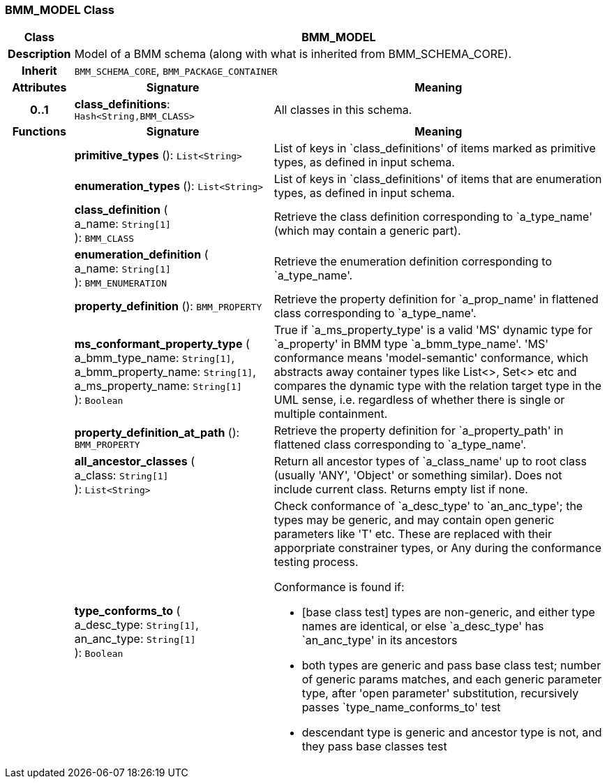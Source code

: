 === BMM_MODEL Class

[cols="^1,3,5"]
|===
h|*Class*
2+^h|*BMM_MODEL*

h|*Description*
2+a|Model of a BMM schema (along with what is inherited from BMM_SCHEMA_CORE).

h|*Inherit*
2+|`BMM_SCHEMA_CORE`, `BMM_PACKAGE_CONTAINER`

h|*Attributes*
^h|*Signature*
^h|*Meaning*

h|*0..1*
|*class_definitions*: `Hash<String,BMM_CLASS>`
a|All classes in this schema.
h|*Functions*
^h|*Signature*
^h|*Meaning*

h|
|*primitive_types* (): `List<String>`
a|List of keys in `class_definitions' of items marked as primitive types, as defined in input schema.

h|
|*enumeration_types* (): `List<String>`
a|List of keys in `class_definitions' of items that are enumeration types, as defined in input schema.

h|
|*class_definition* ( +
a_name: `String[1]` +
): `BMM_CLASS`
a|Retrieve the class definition corresponding to `a_type_name' (which may contain a generic part).

h|
|*enumeration_definition* ( +
a_name: `String[1]` +
): `BMM_ENUMERATION`
a|Retrieve the enumeration definition corresponding to `a_type_name'.

h|
|*property_definition* (): `BMM_PROPERTY`
a|Retrieve the property definition for `a_prop_name' in flattened class corresponding to `a_type_name'.

h|
|*ms_conformant_property_type* ( +
a_bmm_type_name: `String[1]`, +
a_bmm_property_name: `String[1]`, +
a_ms_property_name: `String[1]` +
): `Boolean`
a|True if `a_ms_property_type' is a valid 'MS' dynamic type for `a_property' in BMM type `a_bmm_type_name'. 'MS' conformance means 'model-semantic' conformance, which abstracts away container types like List<>, Set<> etc and compares the dynamic type with the relation target type in the UML sense, i.e. regardless of whether there is single or multiple containment.

h|
|*property_definition_at_path* (): `BMM_PROPERTY`
a|Retrieve the property definition for `a_property_path' in flattened class corresponding to `a_type_name'.

h|
|*all_ancestor_classes* ( +
a_class: `String[1]` +
): `List<String>`
a|Return all ancestor types of `a_class_name' up to root class (usually 'ANY', 'Object' or something similar). Does  not include current class. Returns empty list if none.

h|
|*type_conforms_to* ( +
a_desc_type: `String[1]`, +
an_anc_type: `String[1]` +
): `Boolean`
a|Check conformance of `a_desc_type' to `an_anc_type'; the types may be generic, and may contain open generic parameters like 'T' etc. These are replaced with their apporpriate constrainer types, or Any during the conformance testing process.

Conformance is found if:

* [base class test] types are non-generic, and either type names are identical, or else `a_desc_type' has `an_anc_type' in its ancestors
* both types are generic and pass base class test; number of generic params matches, and each generic parameter type, after 'open parameter' substitution, recursively passes `type_name_conforms_to' test
* descendant type is generic and ancestor type is not, and they pass base classes test
|===

